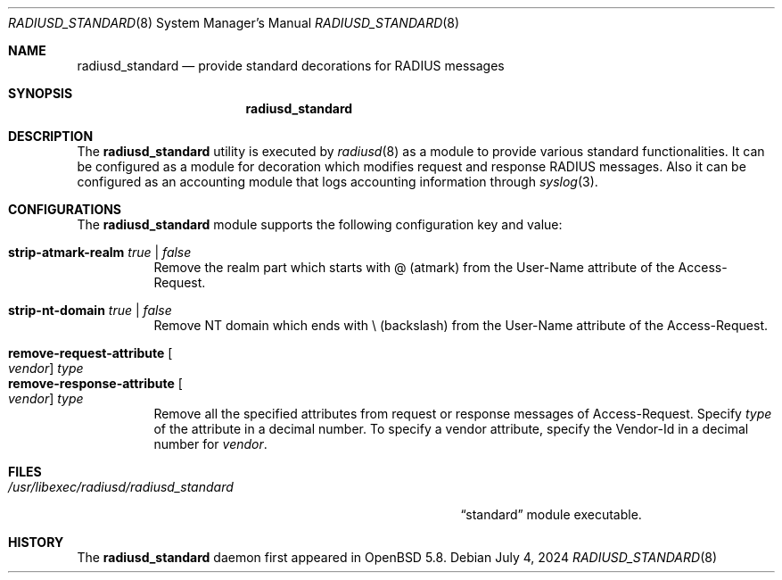 .\"	$OpenBSD: radiusd_standard.8,v 1.3 2024/07/04 05:27:20 jmc Exp $
.\"
.\" Copyright (c) 2014 Esdenera Networks GmbH
.\" Copyright (c) 2014, 2024 Internet Initiative Japan Inc.
.\"
.\" Permission to use, copy, modify, and distribute this software for any
.\" purpose with or without fee is hereby granted, provided that the above
.\" copyright notice and this permission notice appear in all copies.
.\"
.\" THE SOFTWARE IS PROVIDED "AS IS" AND THE AUTHOR DISCLAIMS ALL WARRANTIES
.\" WITH REGARD TO THIS SOFTWARE INCLUDING ALL IMPLIED WARRANTIES OF
.\" MERCHANTABILITY AND FITNESS. IN NO EVENT SHALL THE AUTHOR BE LIABLE FOR
.\" ANY SPECIAL, DIRECT, INDIRECT, OR CONSEQUENTIAL DAMAGES OR ANY DAMAGES
.\" WHATSOEVER RESULTING FROM LOSS OF USE, DATA OR PROFITS, WHETHER IN AN
.\" ACTION OF CONTRACT, NEGLIGENCE OR OTHER TORTIOUS ACTION, ARISING OUT OF
.\" OR IN CONNECTION WITH THE USE OR PERFORMANCE OF THIS SOFTWARE.
.\"
.\" The following requests are required for all man pages.
.\"
.Dd $Mdocdate: July 4 2024 $
.Dt RADIUSD_STANDARD 8
.Os
.Sh NAME
.Nm radiusd_standard
.Nd provide standard decorations for RADIUS messages
.Sh SYNOPSIS
.Nm radiusd_standard
.Sh DESCRIPTION
The
.Nm
utility is executed by
.Xr radiusd 8
as a module to provide various standard functionalities.
It can be configured as a module for decoration which modifies request and
response RADIUS messages.
Also it can be configured as an accounting module that logs accounting
information through
.Xr syslog 3 .
.Sh CONFIGURATIONS
The
.Nm
module supports the following configuration key and value:
.Pp
.Bl -tag -width Ds -compact
.It Ic strip-atmark-realm Ar true | false
Remove the realm part which starts with @
.Pq atmark
from the User-Name attribute of the Access-Request.
.Pp
.It Ic strip-nt-domain Ar true | false
Remove NT domain which ends with \\
.Pq backslash
from the User-Name attribute of the Access-Request.
.Pp
.It Cm remove-request-attribute Oo Ar vendor Oc Ar type
.It Cm remove-response-attribute Oo Ar vendor Oc Ar type
Remove all the specified attributes from request or response
messages of Access-Request.
Specify
.Ar type
of the attribute in a decimal number.
To specify a vendor attribute,
specify the Vendor-Id
in a decimal number for
.Ar vendor .
.El
.Sh FILES
.Bl -tag -width "/usr/libexec/radiusd/radiusd_standard" -compact
.It Pa /usr/libexec/radiusd/radiusd_standard
.Dq standard
module executable.
.El
.Sh HISTORY
The
.Nm
daemon first appeared in
.Ox 5.8 .
